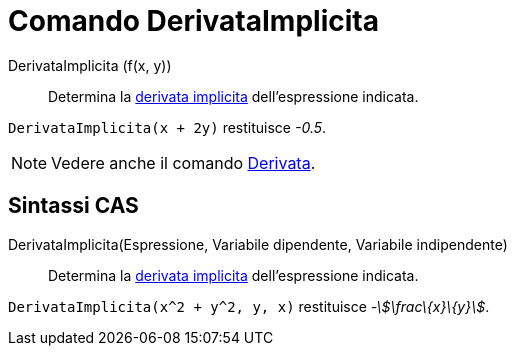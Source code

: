 = Comando DerivataImplicita
:page-en: commands/ImplicitDerivative
ifdef::env-github[:imagesdir: /it/modules/ROOT/assets/images]

DerivataImplicita (f(x, y))::
  Determina la http://en.wikipedia.org/wiki/en:Implicit_derivative[derivata implicita] dell'espressione indicata.

[EXAMPLE]
====

`++DerivataImplicita(x + 2y)++` restituisce _-0.5_.

====

[NOTE]
====

Vedere anche il comando xref:/commands/Derivata.adoc[Derivata].

====

== Sintassi CAS

DerivataImplicita(Espressione, Variabile dipendente, Variabile indipendente)::
  Determina la http://en.wikipedia.org/wiki/en:Implicit_derivative[derivata implicita] dell'espressione indicata.

[EXAMPLE]
====

`++DerivataImplicita(x^2 + y^2, y, x)++` restituisce _-stem:[\frac\{x}\{y}]_.

====
